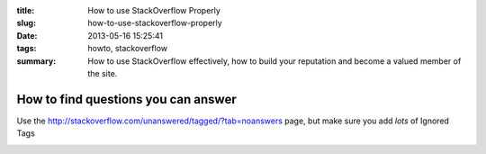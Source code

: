 :title: How to use StackOverflow Properly
:slug: how-to-use-stackoverflow-properly
:date: 2013-05-16 15:25:41
:tags: howto, stackoverflow
:summary: How to use StackOverflow effectively, how to build your reputation and become a valued member of the site.

How to find questions you can answer
====================================

Use the http://stackoverflow.com/unanswered/tagged/?tab=noanswers page, but make sure you add *lots* of Ignored Tags

.. image:: /static/content/images/Screenshot - 13-05-16 - 03:29:26 PM.png

